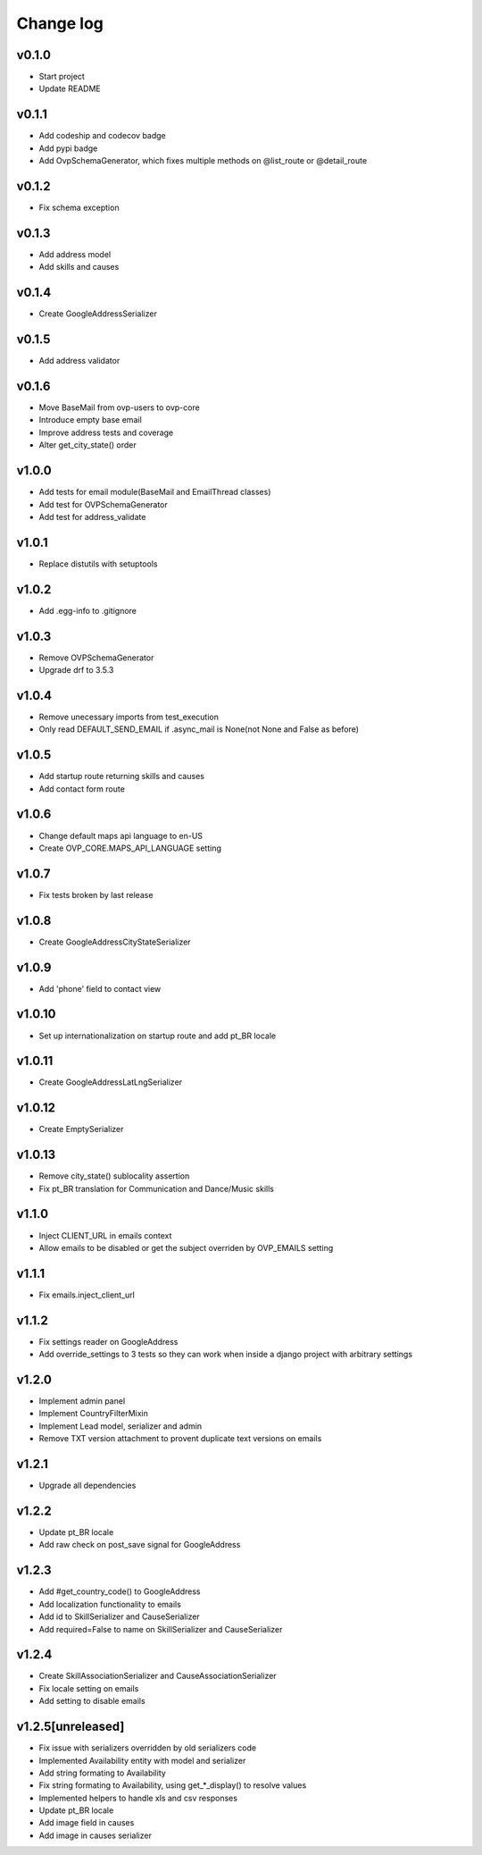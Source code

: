 ===========
Change log
===========

v0.1.0
-----------
* Start project
* Update README

v0.1.1
-----------
* Add codeship and codecov badge
* Add pypi badge
* Add OvpSchemaGenerator, which fixes multiple methods on @list_route or @detail_route

v0.1.2
-----------
* Fix schema exception

v0.1.3
-----------
* Add address model
* Add skills and causes

v0.1.4
----------
* Create GoogleAddressSerializer

v0.1.5
-----------
* Add address validator

v0.1.6
-----------
* Move BaseMail from ovp-users to ovp-core
* Introduce empty base email
* Improve address tests and coverage
* Alter get_city_state() order

v1.0.0
-----------
* Add tests for email module(BaseMail and EmailThread classes)
* Add test for OVPSchemaGenerator
* Add test for address_validate 

v1.0.1
-----------
* Replace distutils with setuptools

v1.0.2
-----------
* Add .egg-info to .gitignore

v1.0.3
-----------
* Remove OVPSchemaGenerator
* Upgrade drf to 3.5.3

v1.0.4
-----------
* Remove unecessary imports from test_execution
* Only read DEFAULT_SEND_EMAIL if .async_mail is None(not None and False as before)

v1.0.5
-----------
* Add startup route returning skills and causes
* Add contact form route

v1.0.6
-----------
* Change default maps api language to en-US
* Create OVP_CORE.MAPS_API_LANGUAGE setting

v1.0.7
-----------
* Fix tests broken by last release

v1.0.8
-----------
* Create GoogleAddressCityStateSerializer

v1.0.9
-----------
* Add 'phone' field to contact view

v1.0.10
-----------
* Set up internationalization on startup route and add pt_BR locale

v1.0.11
-----------
* Create GoogleAddressLatLngSerializer

v1.0.12
-----------
* Create EmptySerializer

v1.0.13
-----------
* Remove city_state() sublocality assertion
* Fix pt_BR translation for Communication and Dance/Music skills

v1.1.0
-----------
* Inject CLIENT_URL in emails context
* Allow emails to be disabled or get the subject overriden by OVP_EMAILS setting

v1.1.1
-----------
* Fix emails.inject_client_url

v1.1.2
-----------
* Fix settings reader on GoogleAddress
* Add override_settings to 3 tests so they can work when inside a django project with arbitrary settings

v1.2.0
-----------
* Implement admin panel
* Implement CountryFilterMixin
* Implement Lead model, serializer and admin
* Remove TXT version attachment to provent duplicate text versions on emails

v1.2.1
-----------
* Upgrade all dependencies

v1.2.2
-----------
* Update pt_BR locale
* Add raw check on post_save signal for GoogleAddress

v1.2.3
-----------
* Add #get_country_code() to GoogleAddress
* Add localization functionality to emails
* Add id to SkillSerializer and CauseSerializer
* Add required=False to name on SkillSerializer and CauseSerializer

v1.2.4
-----------
* Create SkillAssociationSerializer and CauseAssociationSerializer
* Fix locale setting on emails
* Add setting to disable emails

v1.2.5[unreleased]
-----------
* Fix issue with serializers overridden by old serializers code
* Implemented Availability entity with model and serializer
* Add string formating to Availability
* Fix string formating to Availability, using get_*_display() to resolve values
* Implemented helpers to handle xls and csv responses
* Update pt_BR locale
* Add image field in causes
* Add image in causes serializer
